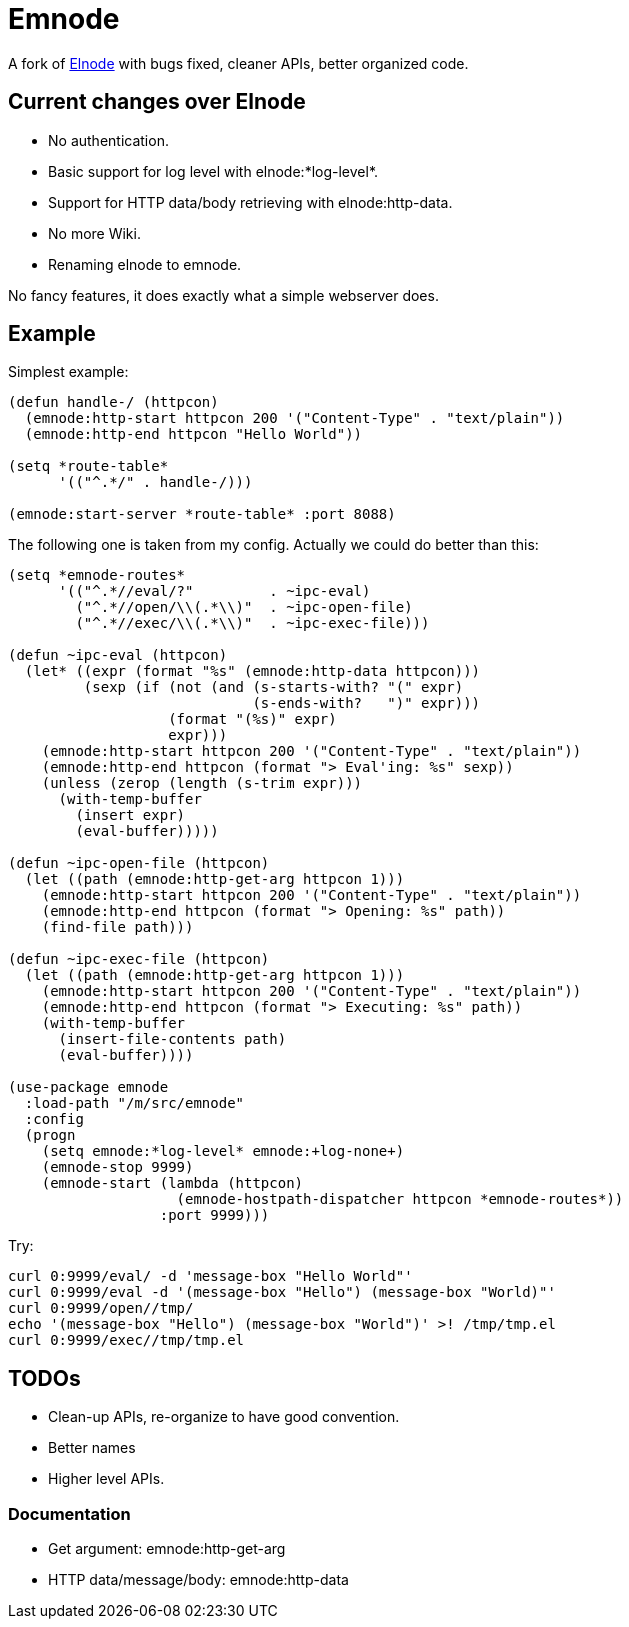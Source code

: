= Emnode =

A fork of https://github.com/nicferrier/elnode[Elnode] with bugs fixed,
cleaner APIs, better organized code.

== Current changes over Elnode

* No authentication.
* Basic support for log level with +elnode:*log-level*+.
* Support for HTTP data/body retrieving with +elnode:http-data+.
* No more Wiki.
* Renaming +elnode+ to +emnode+.

No fancy features, it does exactly what a simple webserver does.

== Example

Simplest example:

[source,lisp,linenums]
----
(defun handle-/ (httpcon)
  (emnode:http-start httpcon 200 '("Content-Type" . "text/plain"))
  (emnode:http-end httpcon "Hello World"))

(setq *route-table*
      '(("^.*/" . handle-/)))

(emnode:start-server *route-table* :port 8088)
----

The following one is taken from my config.  Actually we could do better than
this:

[source,lisp,linenums]
----
(setq *emnode-routes*
      '(("^.*//eval/?"         . ~ipc-eval)
        ("^.*//open/\\(.*\\)"  . ~ipc-open-file)
        ("^.*//exec/\\(.*\\)"  . ~ipc-exec-file)))

(defun ~ipc-eval (httpcon)
  (let* ((expr (format "%s" (emnode:http-data httpcon)))
         (sexp (if (not (and (s-starts-with? "(" expr)
                             (s-ends-with?   ")" expr)))
                   (format "(%s)" expr)
                   expr)))
    (emnode:http-start httpcon 200 '("Content-Type" . "text/plain"))
    (emnode:http-end httpcon (format "> Eval'ing: %s" sexp))
    (unless (zerop (length (s-trim expr)))
      (with-temp-buffer
        (insert expr)
        (eval-buffer)))))

(defun ~ipc-open-file (httpcon)
  (let ((path (emnode:http-get-arg httpcon 1)))
    (emnode:http-start httpcon 200 '("Content-Type" . "text/plain"))
    (emnode:http-end httpcon (format "> Opening: %s" path))
    (find-file path)))

(defun ~ipc-exec-file (httpcon)
  (let ((path (emnode:http-get-arg httpcon 1)))
    (emnode:http-start httpcon 200 '("Content-Type" . "text/plain"))
    (emnode:http-end httpcon (format "> Executing: %s" path))
    (with-temp-buffer
      (insert-file-contents path)
      (eval-buffer))))

(use-package emnode
  :load-path "/m/src/emnode"
  :config
  (progn
    (setq emnode:*log-level* emnode:+log-none+)
    (emnode-stop 9999)
    (emnode-start (lambda (httpcon)
                    (emnode-hostpath-dispatcher httpcon *emnode-routes*))
                  :port 9999)))
----

Try:

[source,sh,linenums]
----
curl 0:9999/eval/ -d 'message-box "Hello World"'
curl 0:9999/eval -d '(message-box "Hello") (message-box "World)"'
curl 0:9999/open//tmp/
echo '(message-box "Hello") (message-box "World")' >! /tmp/tmp.el
curl 0:9999/exec//tmp/tmp.el

----

== TODOs

* Clean-up APIs, re-organize to have good convention.
* Better names
* Higher level APIs.

=== Documentation

* Get argument: +emnode:http-get-arg+
* HTTP data/message/body: +emnode:http-data+
